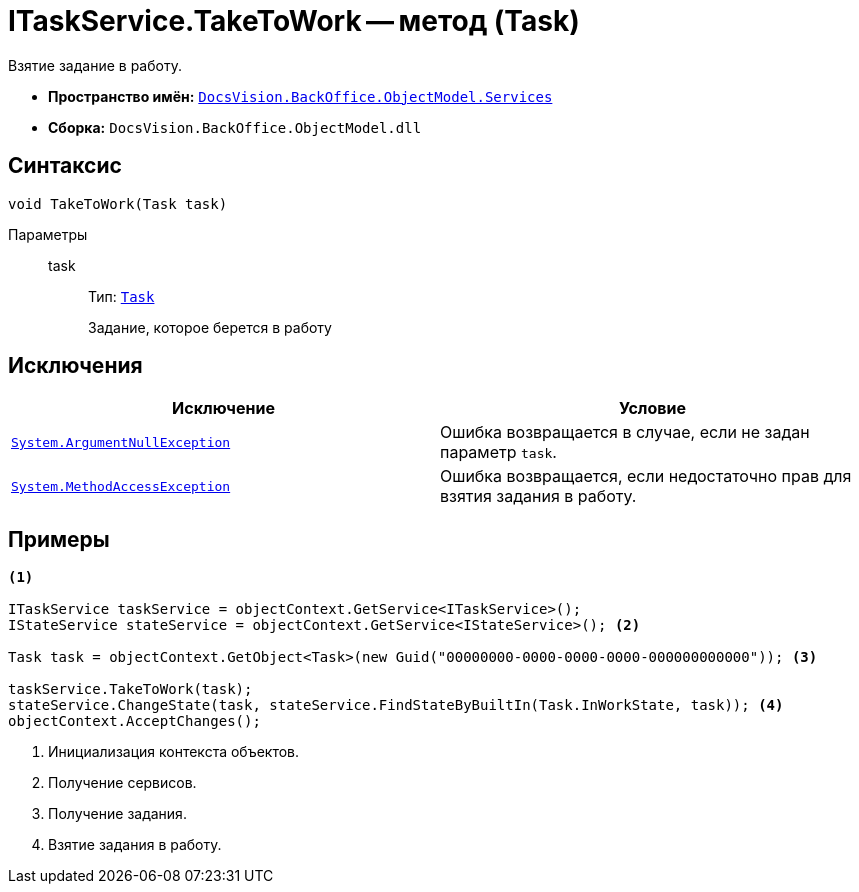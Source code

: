= ITaskService.TakeToWork -- метод (Task)

Взятие задание в работу.

* *Пространство имён:* `xref:BackOffice-ObjectModel-Services-Entities:Services_NS.adoc[DocsVision.BackOffice.ObjectModel.Services]`
* *Сборка:* `DocsVision.BackOffice.ObjectModel.dll`

== Синтаксис

[source,csharp]
----
void TakeToWork(Task task)
----

Параметры::
task:::
Тип: `xref:BackOffice-ObjectModel:Task_CL.adoc[Task]`
+
Задание, которое берется в работу

== Исключения

[cols=",",options="header"]
|===
|Исключение |Условие
|`http://msdn.microsoft.com/ru-ru/library/system.argumentnullexception.aspx[System.ArgumentNullException]` |Ошибка возвращается в случае, если не задан параметр `task`.
|`https://msdn.microsoft.com/ru-ru/library/system.methodaccessexception.aspx[System.MethodAccessException]` |Ошибка возвращается, если недостаточно прав для взятия задания в работу.
|===

== Примеры

[source,csharp]
----
<.>

ITaskService taskService = objectContext.GetService<ITaskService>();
IStateService stateService = objectContext.GetService<IStateService>(); <.>

Task task = objectContext.GetObject<Task>(new Guid("00000000-0000-0000-0000-000000000000")); <.>

taskService.TakeToWork(task);
stateService.ChangeState(task, stateService.FindStateByBuiltIn(Task.InWorkState, task)); <.>
objectContext.AcceptChanges();
----
<.> Инициализация контекста объектов.
<.> Получение сервисов.
<.> Получение задания.
<.> Взятие задания в работу.
